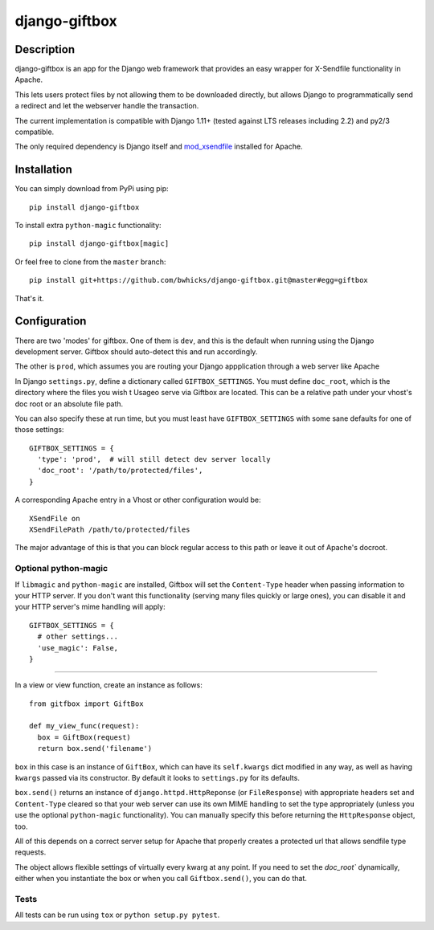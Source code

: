 ==============
django-giftbox
==============

.. image:: https://www.travis-ci.org/bwhicks/django-giftbox.svg?branch=master
    :target: https://www.travis-ci.org/bwhicks/django-giftbox
    :alt: Travis-CI badge

.. image:: https://codecov.io/gh/bwhicks/django-giftbox/branch/master/graph/badge.svg
    :target: https://codecov.io/gh/bwhicks/django-giftbox
    :alt: Codecov.io badge


Description
-----------

django-giftbox is an app for the Django web framework that provides an easy
wrapper for X-Sendfile functionality in Apache.

This lets users protect files by not allowing them to be downloaded
directly, but allows Django to programmatically send a redirect and let the
webserver handle the transaction.

The current implementation is compatible with Django 1.11+ (tested against LTS
releases including 2.2) and py2/3 compatible.

The only required dependency is Django itself and mod_xsendfile_ installed for 
Apache.

.. _mod_xsendfile: https://tn123.org/mod_xsendfile/

Installation
------------

You can simply download from PyPi using pip::

  pip install django-giftbox

To install extra ``python-magic`` functionality::

  pip install django-giftbox[magic]

Or feel free to clone from the ``master`` branch::

    pip install git+https://github.com/bwhicks/django-giftbox.git@master#egg=giftbox

That's it.

Configuration
-------------

There are two 'modes' for giftbox. One of them is ``dev``, and this is the
default when running using the Django development server. Giftbox should auto-detect
this and run accordingly.

The other is ``prod``, which assumes you are routing your Django appplication through
a web server like Apache

In Django ``settings.py``, define a dictionary called ``GIFTBOX_SETTINGS``.
You must define ``doc_root``, which is the directory
where the files you wish t
Usageo serve via Giftbox are located. This can be a relative
path under your vhost's doc root or an absolute file path.

You can also specify these at run time, but you must least have ``GIFTBOX_SETTINGS``
with some sane defaults for one of those settings::

  GIFTBOX_SETTINGS = {
    'type': 'prod',  # will still detect dev server locally
    'doc_root': '/path/to/protected/files',
  }

A corresponding Apache entry in a Vhost or other configuration would be::

  XSendFile on
  XSendFilePath /path/to/protected/files

The major advantage of this is that you can block regular access to this path
or leave it out of Apache's docroot.


Optional python-magic
=====================

If ``libmagic`` and ``python-magic`` are installed, Giftbox will set the
``Content-Type`` header when passing information to your HTTP server. If you
don't want this functionality (serving many files quickly or large ones), you can
disable it and your HTTP server's mime handling will apply::

  GIFTBOX_SETTINGS = {
    # other settings...
    'use_magic': False,
  }


=====

In a view or view function, create an instance as follows::

  from gitfbox import GiftBox

  def my_view_func(request):
    box = GiftBox(request)
    return box.send('filename')


``box`` in this case is an instance of ``GiftBox``, which can have its ``self.kwargs``
dict modified in any way, as well as having ``kwargs`` passed via its constructor.
By default it looks to ``settings.py`` for its defaults.

``box.send()`` returns an instance of ``django.httpd.HttpReponse``
(or ``FileResponse``) with
appropriate headers set and ``Content-Type`` cleared so that your web server
can use its own MIME handling to set the type appropriately (unless you use
the optional ``python-magic`` functionality). You can manually
specify this before returning the ``HttpResponse`` object, too.

All of this depends on a correct server setup for Apache that
properly creates a protected url that allows sendfile type requests.

The object allows flexible settings of virtually every kwarg at any point. If
you need to set the  `doc_root`` dynamically, either when you
instantiate the box or when you call ``Giftbox.send()``, you can do that.

Tests
=====

All tests can be run using ``tox`` or ``python setup.py pytest``.
